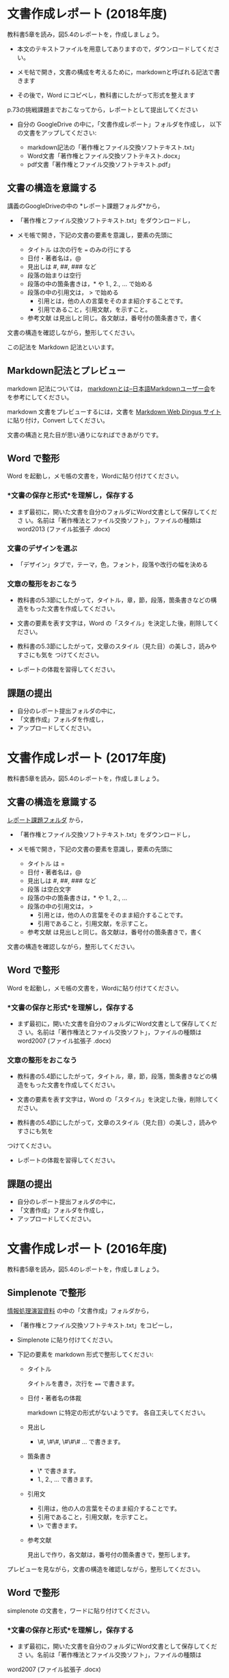 * 文書作成レポート (2018年度)

教科書5章を読み，図5.4のレポートを，作成しましょう。

- 本文のテキストファイルを用意してありますので，ダウンロードしてください。

- メモ帖で開き，文書の構成を考えるために，markdownと呼ばれる記法で書きます

- その後で，Word にコピペし，教科書にしたがって形式を整えます

p.73の挑戦課題までおこなってから，レポートとして提出してください

- 自分の GoogleDrive の中に，「文書作成レポート」フォルダを作成し，
  以下の文書をアップしてください:

  - markdown記法の「著作権とファイル交換ソフトテキスト.txt」
  - Word文書「著作権とファイル交換ソフトテキスト.docx」
  - pdf文書「著作権とファイル交換ソフトテキスト.pdf」

** 文書の構造を意識する

講義のGoogleDriveの中の *レポート課題フォルダ*から，

- 「著作権とファイル交換ソフトテキスト.txt」をダウンロードし，

- メモ帳で開き，下記の文書の要素を意識し，要素の先頭に

  - タイトル は次の行を === のみの行にする
  - 日付・著者名は，@
  - 見出しは    #, ##, ###  など
  - 段落の始まりは空行
  - 段落の中の箇条書きは，* や 1., 2., ... で始める
  - 段落の中の引用文は， > で始める
    - 引用とは，他の人の言葉をそのまま紹介することです。
    - 引用であること，引用文献，を示すこと。
  - 参考文献 は見出しと同じ。各文献は，番号付の箇条書きで，書く

文書の構造を確認しながら，整形してください。

この記法を Markdown 記法といいます。

** Markdown記法とプレビュー

markdown 記法については，
[[http://www.markdown.jp/what-is-markdown/][markdownとは--日本語Markdownユーザー会]]を
を参考にしてください。

markdown 文書をプレビューするには，文書を [[https://daringfireball.net/projects/markdown/dingus][Markdown Web Dingus サイト]]
に貼り付け，Convert してください。

文書の構造と見た目が思い通りになればできあがりです。

** Word で整形

   Word を起動し，メモ帳の文書を，Wordに貼り付けてください。

*** *文書の保存と形式*を理解し，保存する 

- まず最初に，開いた文書を自分のフォルダにWord文書として保存してくださ
  い。名前は「著作権法とファイル交換ソフト」，ファイルの種類はword2013 (ファイル拡張子 .docx)

*** 文書のデザインを選ぶ

- 「デザイン」タブで，テーマ，色，フォント，段落や改行の幅を決める

*** 文章の整形をおこなう 

- 教科書の5.3節にしたがって，タイトル，章，節，段落，箇条書きなどの構
  造をもった文書を作成してください。

- 文書の要素を表す文字は，Word の「スタイル」を決定した後，削除してく
  ださい。

- 教科書の5.3節にしたがって，文章のスタイル（見た目）の美しさ，読みやすさにも気を
  つけてください。 

- レポートの体裁を習得してください。

** 課題の提出

- 自分のレポート提出フォルダの中に，
- 「文書作成」フォルダを作成し，
- アップロードしてください。

* 文書作成レポート (2017年度)
  
教科書5章を読み，図5.4のレポートを，作成しましょう。

** 文書の構造を意識する

[[https://drive.google.com/open?id=0BwUWvGKIXA9PTHZWTW91enhkbzQ][レポート課題フォルダ]]
から，

- 「著作権とファイル交換ソフトテキスト.txt」をダウンロードし，

- メモ帳で開き，下記の文書の要素を意識し，要素の先頭に

  - タイトル は  = 
  - 日付・著者名は，@
  - 見出しは    #, ##, ###  など
  - 段落 は空白文字
  - 段落の中の箇条書きは，* や 1., 2., ... 
  - 段落の中の引用文は， > 
    - 引用とは，他の人の言葉をそのまま紹介することです。
    - 引用であること，引用文献，を示すこと。
  - 参考文献 は見出しと同じ。各文献は，番号付の箇条書きで，書く

文書の構造を確認しながら，整形してください。

** Word で整形

   Word を起動し，メモ帳の文書を，Wordに貼り付けてください。

*** *文書の保存と形式*を理解し，保存する 

- まず最初に，開いた文書を自分のフォルダにWord文書として保存してくださ
  い。名前は「著作権法とファイル交換ソフト」，ファイルの種類はword2007 (ファイル拡張子 .docx)


*** 文章の整形をおこなう 

- 教科書の5.4節にしたがって，タイトル，章，節，段落，箇条書きなどの構
  造をもった文書を作成してください。

- 文書の要素を表す文字は，Word の「スタイル」を決定した後，削除してく
  ださい。

- 教科書の5.4節にしたがって，文章のスタイル（見た目）の美しさ，読みやすさにも気を
つけてください。 
  - レポートの体裁を習得してください。

** 課題の提出

- 自分のレポート提出フォルダの中に，
- 「文書作成」フォルダを作成し，
- アップロードしてください。


* 文書作成レポート (2016年度)
  

教科書5章を読み，図5.4のレポートを，作成しましょう。

** Simplenote で整形

[[https://drive.google.com/open?id=0B11Iwlj2EHvvWjMweW9MQ19IeUU][情報処理演習資料]] の中の「文書作成」フォルダから，

- 「著作権とファイル交換ソフトテキスト.txt」をコピーし，

- Simplenote に貼り付けてください。

- 下記の要素を markdown 形式で整形してください:

  - タイトル

    タイトルを書き，次行を ==== で書きます。

  - 日付・著者名の体裁

    markdown に特定の形式がないようです。
    各自工夫してください。
    
  - 見出し
    - \#, \#\#, \#\#\# ... で書きます。
    
  - 箇条書き
    - \* で書きます。
    - 1., 2., ... で書きます。

  - 引用文
    - 引用は，他の人の言葉をそのまま紹介することです。
    - 引用であること，引用文献，を示すこと。
    - \> で書きます。

  - 参考文献
    
    見出しで作り，各文献は，番号付の箇条書きで，整形します。

プレビューを見ながら，文書の構造を確認しながら，整形してください。

** Word で整形

simplenote の文書を，ワードに貼り付けてください。

*** *文書の保存と形式*を理解し，保存する 

- まず最初に，開いた文書を自分のフォルダにWord文書として保存してくださ
  い。名前は「著作権法とファイル交換ソフト」，ファイルの種類は
word2007 (ファイル拡張子 .docx)

*** 文章の整形をおこなう 

- 教科書の5.4節にしたがって，タイトル，章，節，段落，箇条書きなどの構造をもった文書を作成してください。
- 教科書の5.4節にしたがって，文章のスタイル（見た目）の美しさ，読みやすさにも気を
つけてください。 
  - レポートの体裁を習得してください。

** 課題の提出

- 自分のレポート提出フォルダの中に，
- 「文書作成」フォルダを作成し，
- アップロードしてください。
